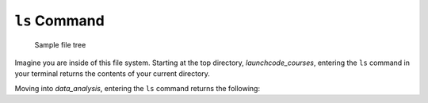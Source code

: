 .. _terminal-ls:

``ls`` Command
==============


.. figure:: ./figures/initial.png
    :alt: Sample file tree

    Sample file tree


Imagine you are inside of this file system. Starting at the top directory,
*launchcode_courses*, entering the ``ls`` command in your terminal 
returns the contents of your current directory.

.. sourcecode:: bash
   :linenos:

   $ ls
   data_analysis   lc_101

Moving into *data_analysis*, entering the ``ls`` command returns the 
following:

.. sourcecode:: bash
   :linenos:

   $ ls
   cities.sql      final_project   lakes.json